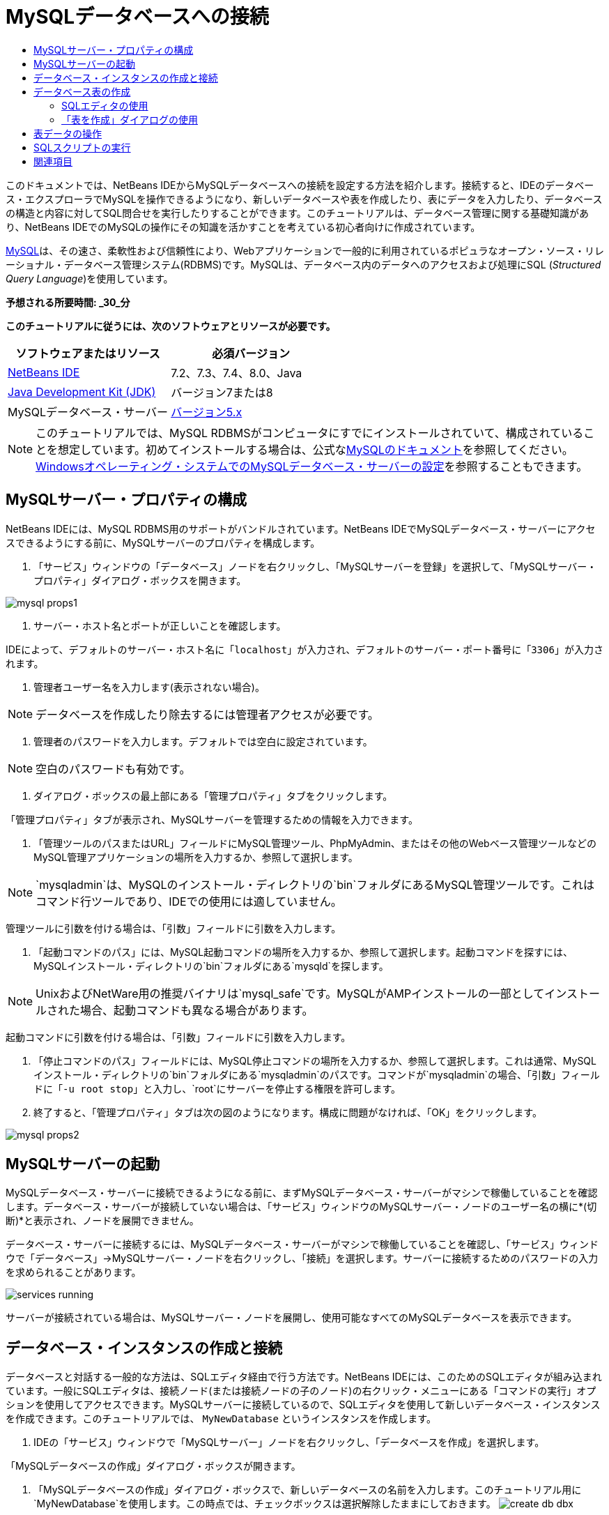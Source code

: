 // 
//     Licensed to the Apache Software Foundation (ASF) under one
//     or more contributor license agreements.  See the NOTICE file
//     distributed with this work for additional information
//     regarding copyright ownership.  The ASF licenses this file
//     to you under the Apache License, Version 2.0 (the
//     "License"); you may not use this file except in compliance
//     with the License.  You may obtain a copy of the License at
// 
//       http://www.apache.org/licenses/LICENSE-2.0
// 
//     Unless required by applicable law or agreed to in writing,
//     software distributed under the License is distributed on an
//     "AS IS" BASIS, WITHOUT WARRANTIES OR CONDITIONS OF ANY
//     KIND, either express or implied.  See the License for the
//     specific language governing permissions and limitations
//     under the License.
//

= MySQLデータベースへの接続
:jbake-type: tutorial
:jbake-tags: tutorials 
:jbake-status: published
:icons: font
:syntax: true
:source-highlighter: pygments
:toc: left
:toc-title:
:description: MySQLデータベースへの接続 - Apache NetBeans
:keywords: Apache NetBeans, Tutorials, MySQLデータベースへの接続

このドキュメントでは、NetBeans IDEからMySQLデータベースへの接続を設定する方法を紹介します。接続すると、IDEのデータベース・エクスプローラでMySQLを操作できるようになり、新しいデータベースや表を作成したり、表にデータを入力したり、データベースの構造と内容に対してSQL問合せを実行したりすることができます。このチュートリアルは、データベース管理に関する基礎知識があり、NetBeans IDEでのMySQLの操作にその知識を活かすことを考えている初心者向けに作成されています。

link:http://www.mysql.com/[+MySQL+]は、その速さ、柔軟性および信頼性により、Webアプリケーションで一般的に利用されているポピュラなオープン・ソース・リレーショナル・データベース管理システム(RDBMS)です。MySQLは、データベース内のデータへのアクセスおよび処理にSQL (_Structured Query Language_)を使用しています。

*予想される所要時間: _30_分*


*このチュートリアルに従うには、次のソフトウェアとリソースが必要です。*

|===
|ソフトウェアまたはリソース |必須バージョン 

|link:https://netbeans.org/downloads/index.html[+NetBeans IDE+] |7.2、7.3、7.4、8.0、Java 

|link:http://www.oracle.com/technetwork/java/javase/downloads/index.html[+Java Development Kit (JDK)+] |バージョン7または8 

|MySQLデータベース・サーバー |link:http://dev.mysql.com/downloads/mysql/[+バージョン5.x+] 
|===

NOTE:  このチュートリアルでは、MySQL RDBMSがコンピュータにすでにインストールされていて、構成されていることを想定しています。初めてインストールする場合は、公式なlink:http://dev.mysql.com/doc/refman/5.0/en/installing-cs.html[+MySQLのドキュメント+]を参照してください。link:install-and-configure-mysql-server.html[+Windowsオペレーティング・システムでのMySQLデータベース・サーバーの設定+]を参照することもできます。


== MySQLサーバー・プロパティの構成

NetBeans IDEには、MySQL RDBMS用のサポートがバンドルされています。NetBeans IDEでMySQLデータベース・サーバーにアクセスできるようにする前に、MySQLサーバーのプロパティを構成します。

1. 「サービス」ウィンドウの「データベース」ノードを右クリックし、「MySQLサーバーを登録」を選択して、「MySQLサーバー・プロパティ」ダイアログ・ボックスを開きます。

image::images/mysql-props1.png[]


. サーバー・ホスト名とポートが正しいことを確認します。

IDEによって、デフォルトのサーバー・ホスト名に「`localhost`」が入力され、デフォルトのサーバー・ポート番号に「`3306`」が入力されます。


. 管理者ユーザー名を入力します(表示されない場合)。

NOTE: データベースを作成したり除去するには管理者アクセスが必要です。


. 管理者のパスワードを入力します。デフォルトでは空白に設定されています。

NOTE: 空白のパスワードも有効です。


. ダイアログ・ボックスの最上部にある「管理プロパティ」タブをクリックします。

「管理プロパティ」タブが表示され、MySQLサーバーを管理するための情報を入力できます。

. 「管理ツールのパスまたはURL」フィールドにMySQL管理ツール、PhpMyAdmin、またはその他のWebベース管理ツールなどのMySQL管理アプリケーションの場所を入力するか、参照して選択します。

NOTE: `mysqladmin`は、MySQLのインストール・ディレクトリの`bin`フォルダにあるMySQL管理ツールです。これはコマンド行ツールであり、IDEでの使用には適していません。

管理ツールに引数を付ける場合は、「引数」フィールドに引数を入力します。

.  「起動コマンドのパス」には、MySQL起動コマンドの場所を入力するか、参照して選択します。起動コマンドを探すには、MySQLインストール・ディレクトリの`bin`フォルダにある`mysqld`を探します。

NOTE:  UnixおよびNetWare用の推奨バイナリは`mysql_safe`です。MySQLがAMPインストールの一部としてインストールされた場合、起動コマンドも異なる場合があります。

起動コマンドに引数を付ける場合は、「引数」フィールドに引数を入力します。

. 「停止コマンドのパス」フィールドには、MySQL停止コマンドの場所を入力するか、参照して選択します。これは通常、MySQLインストール・ディレクトリの`bin`フォルダにある`mysqladmin`のパスです。コマンドが`mysqladmin`の場合、「引数」フィールドに「`-u root stop`」と入力し、`root`にサーバーを停止する権限を許可します。
.  終了すると、「管理プロパティ」タブは次の図のようになります。構成に問題がなければ、「OK」をクリックします。

image::images/mysql-props2.png[]


== MySQLサーバーの起動

MySQLデータベース・サーバーに接続できるようになる前に、まずMySQLデータベース・サーバーがマシンで稼働していることを確認します。データベース・サーバーが接続していない場合は、「サービス」ウィンドウのMySQLサーバー・ノードのユーザー名の横に*(切断)*と表示され、ノードを展開できません。

データベース・サーバーに接続するには、MySQLデータベース・サーバーがマシンで稼働していることを確認し、「サービス」ウィンドウで「データベース」→MySQLサーバー・ノードを右クリックし、「接続」を選択します。サーバーに接続するためのパスワードの入力を求められることがあります。

image::images/services-running.png[]

サーバーが接続されている場合は、MySQLサーバー・ノードを展開し、使用可能なすべてのMySQLデータベースを表示できます。


== データベース・インスタンスの作成と接続

データベースと対話する一般的な方法は、SQLエディタ経由で行う方法です。NetBeans IDEには、このためのSQLエディタが組み込まれています。一般にSQLエディタは、接続ノード(または接続ノードの子のノード)の右クリック・メニューにある「コマンドの実行」オプションを使用してアクセスできます。MySQLサーバーに接続しているので、SQLエディタを使用して新しいデータベース・インスタンスを作成できます。このチュートリアルでは、 ``MyNewDatabase`` というインスタンスを作成します。

1. IDEの「サービス」ウィンドウで「MySQLサーバー」ノードを右クリックし、「データベースを作成」を選択します。

「MySQLデータベースの作成」ダイアログ・ボックスが開きます。


. 「MySQLデータベースの作成」ダイアログ・ボックスで、新しいデータベースの名前を入力します。このチュートリアル用に`MyNewDatabase`を使用します。この時点では、チェックボックスは選択解除したままにしておきます。 image:images/create-db-dbx.png[]

NOTE: 特定のユーザーにフル・アクセスを許可することもできます。デフォルトでは、管理ユーザーのみが、特定のコマンドを実行するための権限を持っています。ドロップダウン・リストで、指定したユーザーにそれらの権限を割り当てることができます。


. 「OK」をクリックします。

「サービス」ウィンドウの「MySQLサーバー」ノードの下に新しいデータベースが表示されます。


. 新規データベース・ノードを右クリックし、ポップアップ・メニューで「接続」を選択してデータベースへの接続を開きます。

開かれている状態のデータベース接続は、「サービス」ウィンドウの完全接続ノード(image:images/connection-node-icon.png[])によって表されます。


== データベース表の作成

 ``MyNewDatabase`` に接続しているので、表の作成、表へのデータの生成、表に保持されているデータの変更方法の学習を開始できます。これによって、NetBeans IDEのSQLファイル用のサポートと同様に、データベース・エクスプローラが提供する機能を詳しく見ることができます。

 ``MyNewDatabase`` には、現在何もデータが含まれていません。IDEでは、「表を作成」ダイアログを使用するか、SQL問合せを入力し、SQLエディタから直接実行することで、データベースに表を追加できます。ここでは、次の両方の方法について学習できます。

1. <<usingSQLEditor,SQLエディタの使用>>
2. <<usingCreateTable,「表を作成」ダイアログの使用>>


=== SQLエディタの使用

1. データベース・エクスプローラで ``MyNewDatabase`` 接続ノード(image:images/connection-node-icon.png[])を展開すると、「表」、「ビュー」および「プロシージャ」の3つのサブフォルダがあります。
2. 「表」フォルダを右クリックし、「コマンドの実行」を選択します。メイン・ウィンドウ内にSQLエディタが開き、空白のキャンバスが表示されます。
3. SQLエディタで次の問合せを入力します。これは、作成する ``Counselor`` 表の表定義です。

[source,sql]
----
CREATE TABLE Counselor (
    id SMALLINT UNSIGNED NOT NULL AUTO_INCREMENT,
    firstName VARCHAR (50),
    nickName VARCHAR (50),
    lastName VARCHAR (50),
    telephone VARCHAR (25),
    email VARCHAR (50),
    memberSince DATE DEFAULT '0000-00-00',
    PRIMARY KEY (id)
            );
----

NOTE: SQLエディタで作成した文および問合せは、SQL (Structured Query Language)で構文解析されます。SQLは厳密な構文ルールに準拠しています。IDEのエディタで作業をするときは、これらのルールを理解しておいてください。問合せを実行すると、SQLエンジンからのフィード・バックが「出力」ウィンドウに生成され、実行に成功したかどうかが示されます。


.  問合せを実行するには、最上部のタスクバーにある「SQLの実行」(image:images/run-sql-button.png[])ボタン([Ctrl]-[Shift]-[E])、またはSQLエディタ内を右クリックして「文の実行」を選択します。IDEによって、データベースに ``Counselor`` 表が生成され、「出力」ウィンドウに次のようなメッセージが表示されます。

image::images/create-counselor-query.png[]


.  変更内容を確認するには、データベース・エクスプローラで「表」ノードを右クリックし、「リフレッシュ」を選択します。「リフレッシュ」オプションは、指定したデータベースの現在のステータスにあわせてデータベース・エクスプローラのUIコンポーネントを更新します。データベース・エクスプローラの「表」の下に、新しい ``Counselor`` 表ノード(image:images/table-node.png[])が表示されていることに注意してください。表ノードを展開すると、主キー(image:images/primary-key-icon.png[])で開始する作成済の各列(フィールド)が表示されます。

image::images/counselor-table.png[]


=== 「表を作成」ダイアログの使用

1. データベース・エクスプローラで「表」ノードを右クリックし、「表を作成」を選択します。「表を作成」ダイアログが開きます。
2. 「表名」テキスト・フィールドに「 ``Subject`` 」と入力します。
3. 「列を追加」をクリックします。
4. 列の「名前」に「 ``id`` 」と入力します。「型」ドロップダウン・リストからデータ型として「 ``SMALLINT`` 」を選択します。「OK」をクリックします。

image::images/add-column-dialog.png[]


. 「列を追加」ダイアログ・ボックスの「主キー」チェックボックスを選択します。表の主キーを指定します。リレーショナル・データベースにあるすべての表に、主キーを含める必要があります。「キー」チェックボックスを選択すると、「索引」および「一意」チェックボックスが自動的に選択され、「Null」チェックボックスが選択解除されます。これは、主キーを使用してデータベース内の行を一意に識別するためです。デフォルトでは、主キーは表の索引を形成します。すべての行が識別される必要があるため、主キーにNull値を含むことはできません。
. 次の表に示すように、残りの列を追加して、この手順を繰り返します。

|===
|キー |索引 |Null |一意 |列名 |データ型 |サイズ 

|[選択] |[選択] |[選択] |id |SMALLINT |0 

|[選択] |name |VARCHAR |50 

|[選択] |description |VARCHAR |500 

|[選択] |FK_counselorID |SMALLINT |0 
|===

次の各レコードのデータを保持する ``Subject`` という表を作成しています。

* *名前: *Subjectの名前
* *説明: *Subjectの説明
* *カウンセラID: *Counselor表のIDに対応するカウンセラID

image::images/create-table-subject.png[]

「表を作成」ダイアログのフィールドが前述の内容と一致していることを確認し、「OK」をクリックします。IDEによって、データベースに ``Subject`` 表が生成され、データベース・エクスプローラの「表」ノードの直下に新しい ``Subject`` 表ノード(image:images/table-node.png[])が表示されていることを確認できます。


== 表データの操作

表データの操作には、NetBeans IDEのSQLエディタを利用できます。データベースに対してSQL問合せを実行することによって、データベース構造内で保持されているデータを追加、変更および削除できます。 ``Counselor`` 表に新規レコード(行)を追加するには:

1. データベース・エクスプローラで「表」フォルダから「コマンドの実行」を選択します。メイン・ウィンドウ内にSQLエディタが開き、空白のキャンバスが表示されます。
2. SQLエディタで次の問合せを入力します。

[source,sql]
----
INSERT INTO Counselor
VALUES (1, 'Ricky', '"The Dragon"', 'Steamboat','334 612-5678', 'r_steamboat@ifpwafcad.com', '1996-01-01')
----

. 問合せを実行するには、SQLエディタ内を右クリックし、「文を実行」を選択します。「出力」ウィンドウで、問合せの実行に成功したことを示すメッセージを確認できます。
.  ``Counselor`` 表に新しいレコードが追加されたことを確認するには、データベース・エクスプローラで「 ``Counselor`` 」表ノードを右クリックし、「データを表示」を選択します。メイン・ウィンドウに新しいSQLエディタ・ペインが開きます。「データを表示」を選択すると、表からすべてのデータを選択する問合せがSQLエディタの上部領域に自動的に生成されます。下部領域の表ビューに文の実行結果が表示されます。この例では、 ``Counselor`` 表が表示されます。SQL問合せから提供されたデータを使用して、新しい行が追加されています。

image::images/sql-results.png[]


== SQLスクリプトの実行

NetBeans IDEで表データを管理するもう1つの方法として、外部SQLスクリプトを直接IDEで実行する方法があります。他の場所でSQLスクリプトを作成していた場合は、そのスクリプトをNetBeans IDEで開き、SQLエディタで実行できます。

実証のため、link:https://netbeans.org/project_downloads/samples/Samples/Java%20Web/ifpwafcad.sql[+ifpwafcad.sql+]をダウンロードし、コンピュータ上の場所に保存してください。このスクリプトは、前に作成した表( ``Counselor`` と ``Subject`` )に似た2つの表を作成し、それらの表にすぐにデータを生成します。

このスクリプトは、同じ表がすでに存在する場合はそれらの表を上書きするため、スクリプトを実行したときに新しい表が作成されることが明確になるように、ここで ``Counselor`` 表と ``Subject`` 表を削除します。表を削除するには:

1. データベース・エクスプローラで「 ``Counselor`` 」および「 ``Subject`` 」表ノードを右クリックし、「削除」を選択します。
2. 「オブジェクト削除の確認」ダイアログ・ボックスで「はい」をクリックします。ダイアログ・ボックスに、削除される表が一覧表示されます。

「オブジェクト削除の確認」ダイアログ・ボックスで「はい」をクリックすると、表ノードがデータベース・エクスプローラから自動的に除去されます。

 ``MyNewDatabase`` に対してSQLスクリプトを実行するには:

1. IDEのメイン・メニューから「ファイル」>「ファイルを開く」を選択します。ファイル・ブラウザで、 ``ifpwafcad.sql`` を以前に保存した場所に移動し、「開く」をクリックします。SQLエディタで自動的にスクリプトが開きます。
2. エディタの最上部のツールバーにある「接続」ドロップダウン・ボックスで ``MyNewDatabase`` への接続が選択されていることを確認します。

image::images/connection-drop-down.png[]


. SQLエディタのタスク・バーにある「SQLの実行」(image:images/run-sql-button.png[])ボタンをクリックします。選択したデータベースに対してスクリプトが実行され、「出力」ウィンドウにフィード・バックが生成されます。
. 変更内容を確認するには、「実行時」ウィンドウで「 ``MyNewDatabase`` 」接続ノードを右クリックし、「リフレッシュ」を選択します。「リフレッシュ」オプションは、指定したデータベースの現在のステータスにあわせてデータベース・エクスプローラのUIコンポーネントを更新します。SQLスクリプトからの2つの新しい表が、データベース・エクスプローラの ``MyNewDatabase`` の下に表ノードとして表示されます。
. 選択されている表ノードの右クリック・メニューから「データを表示」を選択し、新しい表に含まれているデータを表示します。このようにして、表形式のデータとSQLスクリプトに含まれるデータを比較して、両者が同じかどうかを確認できます。
link:/about/contact_form.html?to=3&subject=Feedback:%20Connecting%20to%20a%20MySQL%20Database[+ご意見をお寄せください+]



== 関連項目

これで、MySQLデータベースへの接続のチュートリアルは終わりです。このドキュメントでは、コンピュータにMySQLを構成し、NetBeans IDEからそのデータベース・サーバーへの接続を設定する方法を紹介しました。また、IDEのデータベース・エクスプローラでMySQLを操作して、新しいデータベース・インスタンスや表の作成、表へのデータの生成、およびSQL問合せの実行を行う方法も説明しました。

関連するチュートリアルおよびさらに高度なチュートリアルについては、次のリソースを参照してください。

* link:../../docs/web/mysql-webapp.html[+MySQLデータベースを使用した単純なWebアプリケーションの作成+]。作成したMySQLデータベースを使用して、IDEで単純な2層Webアプリケーションを作成する方法を紹介するフォローアップ・チュートリアルです。
